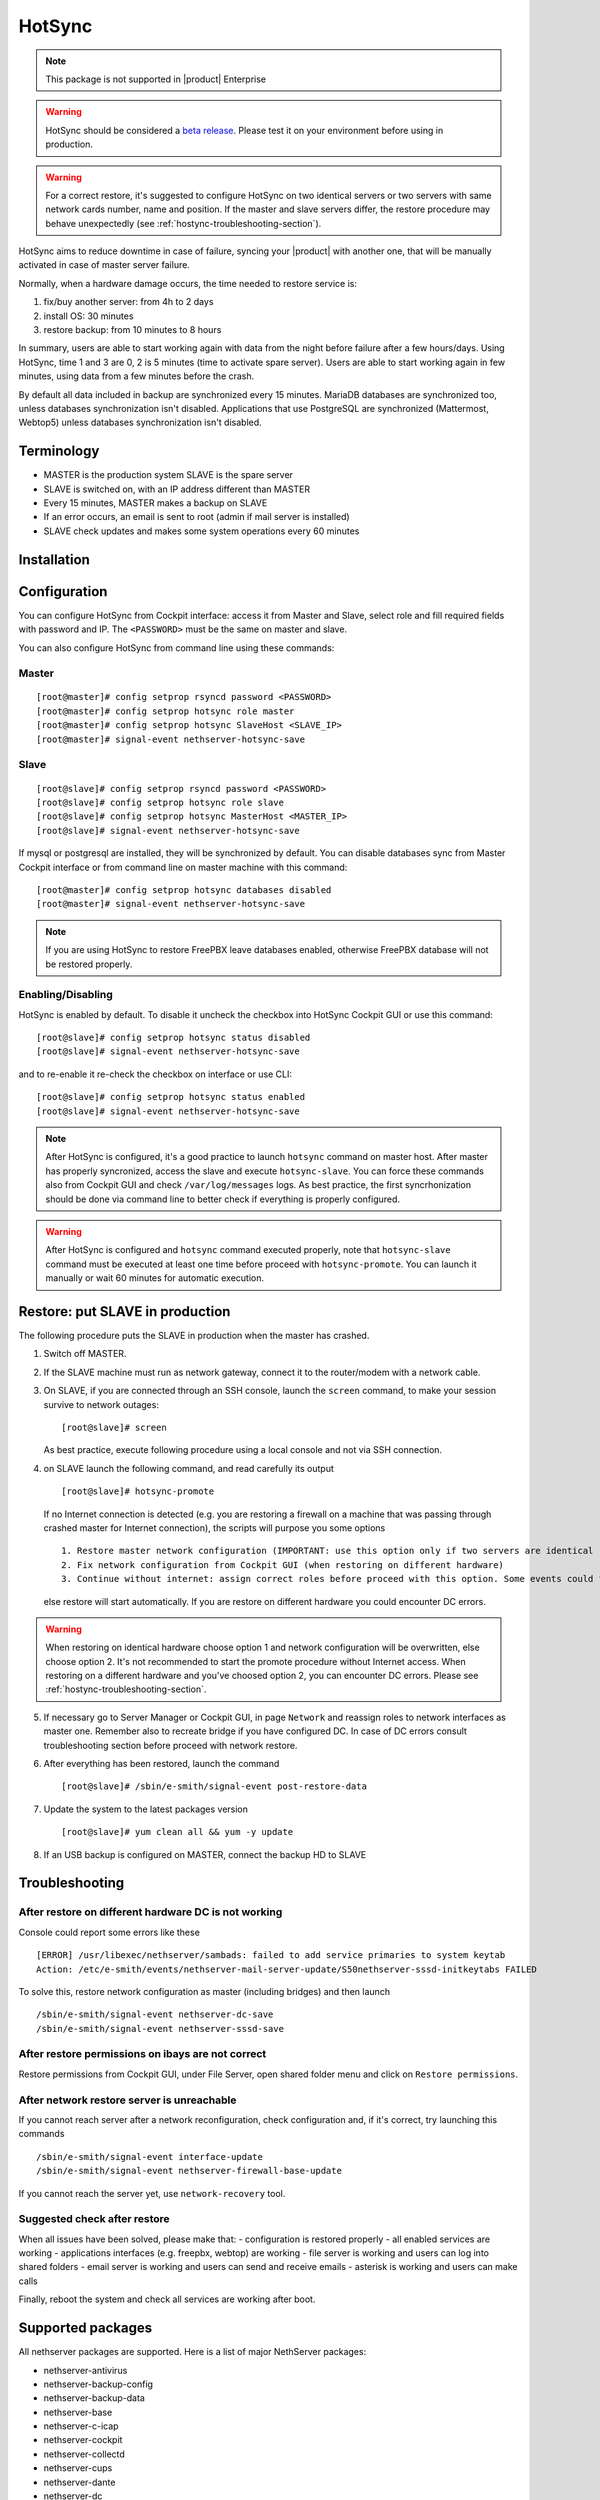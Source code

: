 .. _hotsync-section:

=======
HotSync
=======

.. note::

  This package is not supported in |product| Enterprise

.. warning::

   HotSync should be considered a `beta release <https://en.wikipedia.org/wiki/Software_release_life_cycle#Beta>`_.
   Please test it on your environment before using in production.

.. warning::

   For a correct restore, it's suggested to configure HotSync on two identical servers or two servers with same network cards number, name and position. If the master and slave servers differ, the restore procedure may behave unexpectedly (see :ref:`hostync-troubleshooting-section`).


HotSync aims to reduce downtime in case of failure, syncing your |product| with another one, that will be manually activated in case of master server failure.

Normally, when a hardware damage occurs, the time needed to restore service is:

1. fix/buy another server: from 4h to 2 days
2. install OS: 30 minutes
3. restore backup: from 10 minutes to 8 hours

In summary, users are able to start working again with data from the night before failure after a few hours/days. Using HotSync, time 1 and 3 are 0, 2 is 5 minutes (time to activate spare server). Users are able to start working again in few minutes, using data from a few minutes before the crash.


By default all data included in backup are synchronized every 15 minutes. MariaDB databases are synchronized too, unless databases synchronization isn't disabled.
Applications that use PostgreSQL are synchronized (Mattermost, Webtop5) unless databases synchronization isn't disabled.


Terminology
===========

- MASTER is the production system SLAVE is the spare server
- SLAVE is switched on, with an IP address different than MASTER
- Every 15 minutes, MASTER makes a backup on SLAVE
- If an error occurs, an email is sent to root (admin if mail server is installed)
- SLAVE check updates and makes some system operations every 60 minutes


Installation
============

.. only:: nscom

    Install nethserver-hotsync on both MASTER and SLAVE from Software Center or execute from command line: ::
    
      yum install -y nethserver-hotsync --enablerepo=nethforge

.. only:: nsent

    Install nethserver-hotsync on both MASTER and SLAVE.

    To install the module on MASTER execute from command line: ::

      yum install -y nethserver-hotsync --enablerepo=nethforge

    To install the module on SLAVE execute from command line: ::

      yum install -y nethserver-hotsync --enablerepo=nethforge --disablerepo=nethesis-*,nh-*



Configuration
=============

You can configure HotSync from Cockpit interface: access it from Master and Slave, select role and fill required fields with password and IP.
The ``<PASSWORD>`` must be the same on master and slave.

You can also configure HotSync from command line using these commands:

Master
------

::

    [root@master]# config setprop rsyncd password <PASSWORD>
    [root@master]# config setprop hotsync role master
    [root@master]# config setprop hotsync SlaveHost <SLAVE_IP>
    [root@master]# signal-event nethserver-hotsync-save


Slave
-----

::

    [root@slave]# config setprop rsyncd password <PASSWORD>
    [root@slave]# config setprop hotsync role slave
    [root@slave]# config setprop hotsync MasterHost <MASTER_IP>
    [root@slave]# signal-event nethserver-hotsync-save


If mysql or postgresql are installed, they will be synchronized by default. You can disable databases sync from Master Cockpit interface or from command line on master machine with this command:

::

    [root@master]# config setprop hotsync databases disabled
    [root@master]# signal-event nethserver-hotsync-save

.. note::
   
   If you are using HotSync to restore FreePBX leave databases enabled, otherwise FreePBX database will not be restored properly.



Enabling/Disabling
------------------

HotSync is enabled by default. To disable it uncheck the checkbox into HotSync Cockpit GUI or use this command:

::

    [root@slave]# config setprop hotsync status disabled
    [root@slave]# signal-event nethserver-hotsync-save


and to re-enable it re-check the checkbox on interface or use CLI:

::

    [root@slave]# config setprop hotsync status enabled
    [root@slave]# signal-event nethserver-hotsync-save


.. note::

   After HotSync is configured, it's a good practice to launch ``hotsync`` command on master host. After master has properly syncronized, access the slave and  execute ``hotsync-slave``.
   You can force these commands also from Cockpit GUI and check ``/var/log/messages`` logs. As best practice, the first syncrhonization should be done via command line to better check if everything is properly configured.


.. warning::
   
   After HotSync is configured and ``hotsync`` command executed properly, note that ``hotsync-slave`` command must be executed at least one time before proceed with ``hotsync-promote``. You can launch it manually or wait 60 minutes for automatic execution.



Restore: put SLAVE in production
================================

The following procedure puts the SLAVE in production when the master has crashed.

1. Switch off MASTER.

2. If the SLAVE machine must run as network gateway, connect it to the router/modem with a network cable.

3. On SLAVE, if you are connected through an SSH console, launch the ``screen`` command, to make your session survive to network outages::

    [root@slave]# screen

   As best practice, execute following procedure using a local console and not via SSH connection.

4. on SLAVE launch the following command, and read carefully its output ::

    [root@slave]# hotsync-promote

   If no Internet connection is detected (e.g. you are restoring a firewall on a machine that was passing through crashed master for Internet connection), the scripts will purpose you some options ::
   
    1. Restore master network configuration (IMPORTANT: use this option only if two servers are identical - NIC number, names and positions must be identical)
    2. Fix network configuration from Cockpit GUI (when restoring on different hardware)
    3. Continue without internet: assign correct roles before proceed with this option. Some events could fails (not recommended)
   
   else restore will start automatically. If you are restore on different hardware you could encounter DC errors.
   
.. warning::

    When restoring on identical hardware choose option 1 and network configuration will be overwritten, else choose option 2. It's not recommended to start the promote procedure without Internet access.
    When restoring on a different hardware and you've choosed option 2, you can encounter DC errors. Please see :ref:`hostync-troubleshooting-section`.

5. If necessary go to Server Manager or Cockpit GUI, in page ``Network`` and reassign roles to network interfaces as master one. Remember also to recreate bridge if you have configured DC. In case of DC errors consult troubleshooting section before proceed with network restore.

6. After everything has been restored, launch the command ::

    [root@slave]# /sbin/e-smith/signal-event post-restore-data

7. Update the system to the latest packages version ::

    [root@slave]# yum clean all && yum -y update

8. If an USB backup is configured on MASTER, connect the backup HD to SLAVE

.. _hostync-troubleshooting-section:

Troubleshooting
===============

After restore on different hardware DC is not working
-----------------------------------------------------

Console could report some errors like these ::

    [ERROR] /usr/libexec/nethserver/sambads: failed to add service primaries to system keytab
    Action: /etc/e-smith/events/nethserver-mail-server-update/S50nethserver-sssd-initkeytabs FAILED
    
To solve this, restore network configuration as master (including bridges) and then launch ::

    /sbin/e-smith/signal-event nethserver-dc-save
    /sbin/e-smith/signal-event nethserver-sssd-save
    

After restore permissions on ibays are not correct
--------------------------------------------------

Restore permissions from Cockpit GUI, under File Server, open shared folder menu and click on ``Restore permissions``.


After network restore server is unreachable
-------------------------------------------

If you cannot reach server after a network reconfiguration, check configuration and, if it's correct, try launching this commands ::

    /sbin/e-smith/signal-event interface-update
    /sbin/e-smith/signal-event nethserver-firewall-base-update
    
If you cannot reach the server yet, use ``network-recovery`` tool.


Suggested check after restore
-----------------------------

When all issues have been solved, please make that:
- configuration is restored properly
- all enabled services are working
- applications interfaces (e.g. freepbx, webtop) are working
- file server is working and users can log into shared folders
- email server is working and users can send and receive emails
- asterisk is working and users can make calls

Finally, reboot the system and check all services are working after boot.


Supported packages
==================

All nethserver packages are supported. Here is a list of major NethServer packages:

* nethserver-antivirus
* nethserver-backup-config
* nethserver-backup-data
* nethserver-base
* nethserver-c-icap
* nethserver-cockpit
* nethserver-collectd
* nethserver-cups
* nethserver-dante
* nethserver-dc
* nethserver-dedalo
* nethserver-directory
* nethserver-dnsmasq
* nethserver-duc
* nethserver-ejabberd
* nethserver-evebox
* nethserver-fail2ban
* nethserver-firewall-base
* nethserver-freepbx > 14.0.3
* nethserver-httpd
* nethserver-hylafax
* nethserver-iaxmodem
* nethserver-ipsec-tunnels
* nethserver-janus
* nethserver-letsencrypt
* nethserver-lightsquid
* nethserver-mail
* nethserver-mattermost
* nethserver-mysql
* nethserver-ndpi
* nethserver-netdata
* nethserver-nextcloud
* nethserver-ntopng
* nethserver-nut
* nethserver-openssh
* nethserver-openvpn
* nethserver-pulledpork
* nethserver-restore-data
* nethserver-roundcubemail
* nethserver-samba
* nethserver-samba-audit
* nethserver-squid
* nethserver-squidclamav
* nethserver-squidguard
* nethserver-sssd
* nethserver-subscription
* nethserver-suricata
* nethserver-vpn-ui
* nethserver-vsftpd
* nethserver-webtop5 (z-push state is not synchronized)

Packages nethserver-ntopng and nethserver-evebox are reinstalled without migrating history.

.. warning::

   To avoid errors on the slave host, do not make any changes to the modules from the Cockpit GUI except the HotSync module.
